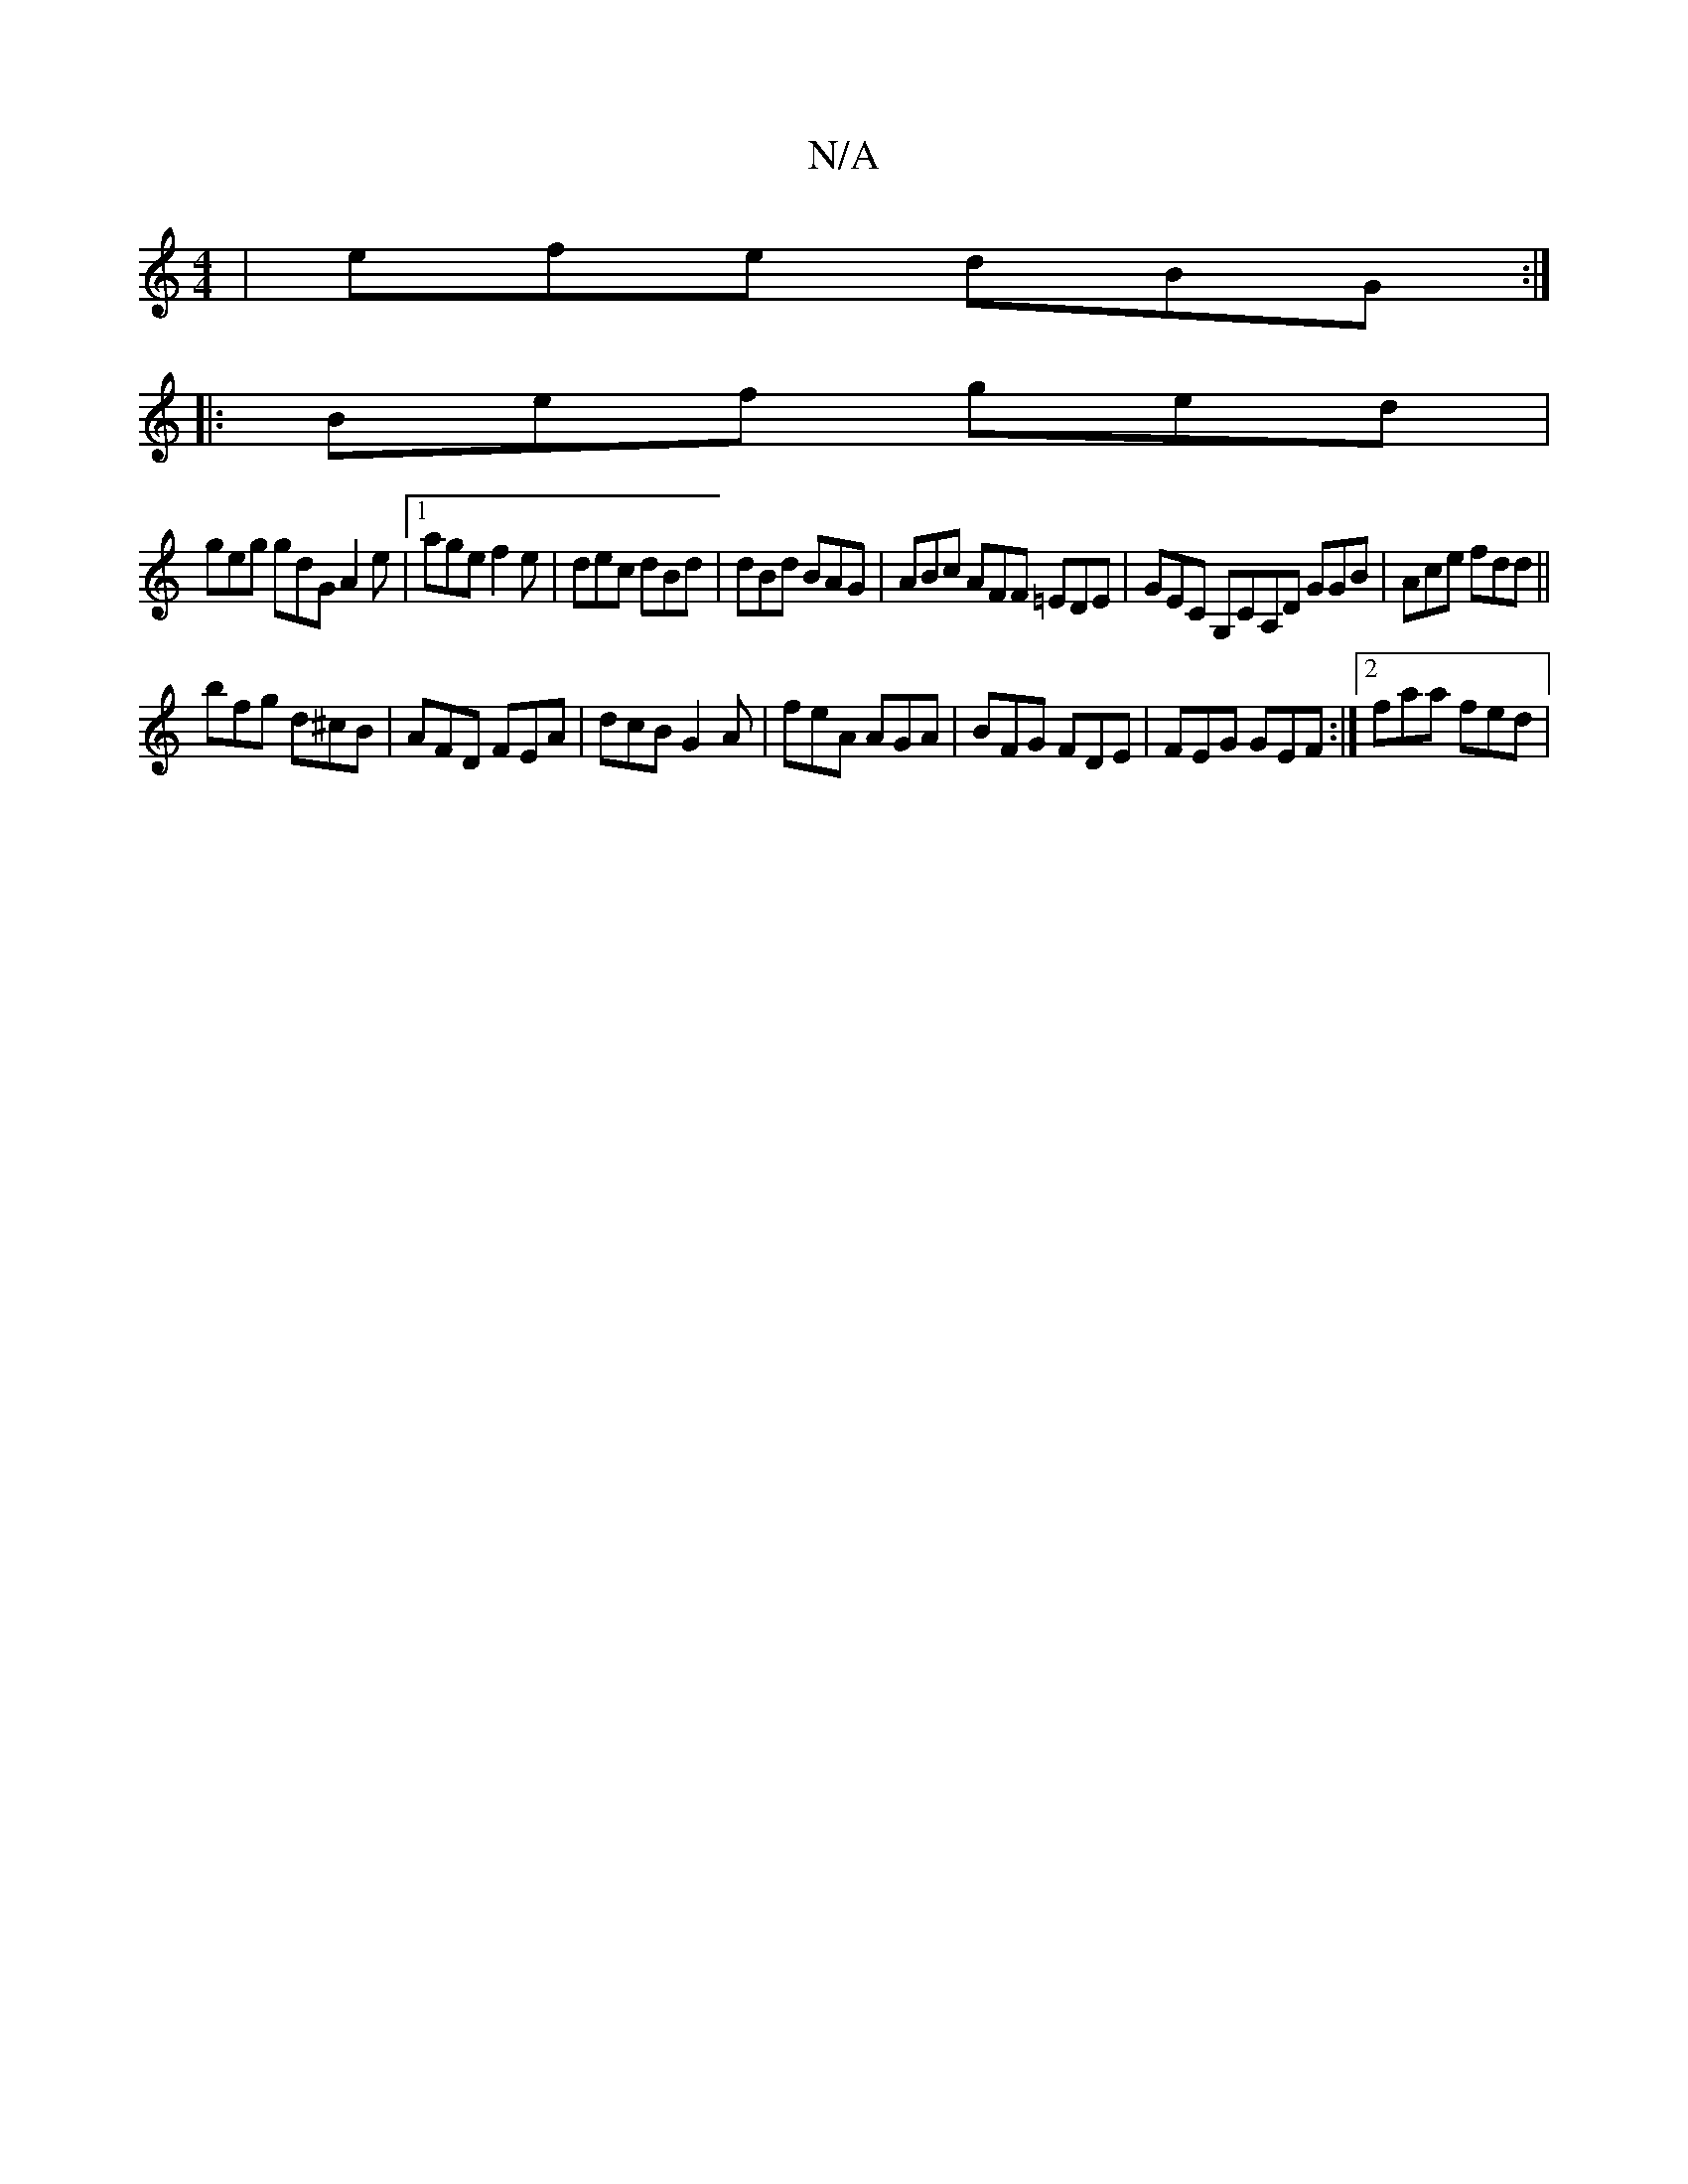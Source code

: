 X:1
T:N/A
M:4/4
R:N/A
K:Cmajor
|efe dBG:|
|:Bef ged|
geg gdG A2 e|[1 age f2e | dec dBd | dBd BAG | ABc AFF =EDE | GEC G,CA,D GGB|Ace fdd||
bfg d^cB | AFD FEA | dcB G2A | feA AGA | BFG FDE | FEG GEF :|2 faa fed | 

|: BA |A A/2 F6/2